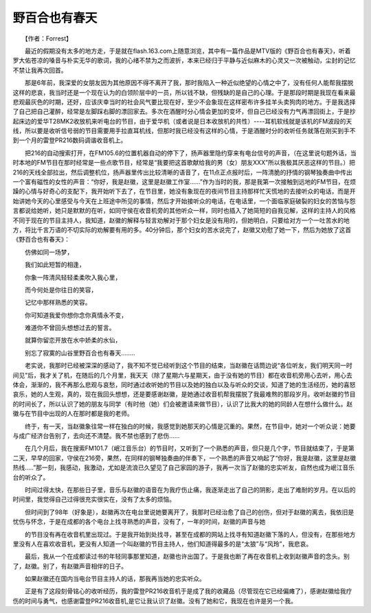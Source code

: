 野百合也有春天
-------------------------------------------

　　【作者：Forrest】

　　最近的假期没有太多的地方走，于是就在flash.163.com上随意浏览，其中有一篇作品是MTV版的《野百合也有春天》，听着罗大佑苍凉的嗓音与朴实无华的歌词，我的心绪不禁为之而波折，本来已经归于平静与近似麻木的心灵又一次被触动，尘封的记忆不禁让我再次回首。

　　那是6年前，我深爱的女朋友因为其他原因不得不离开了我，那时我陷入一种近似绝望的心情之中了，没有任何人能帮我摆脱这样的悲哀，我当时还是一个现在认为的白领阶层中的一员，所以钱不缺，但残缺的是自己的心理。于是那段时期是我现在看来最悲观最灰色的时期，还好，应该庆幸当时的社会风气要比现在好，至少不会象现在这样密布许多挂羊头卖狗肉的地方。于是我选择了自己把自己灌醉，经常是左脚踩右脚的漂回家去。多次在酒醒时分心情会更加的变坏，但自己已经没有力气再漂回街上，于是抄起床边的爱华T28MK2收放机来听电台的节目，由于爱华机（或者说是日本收放机的共性）----耳机软线就是该机的FM波段的天线，所以要是收听信号弱的节目需要用手拉直耳机线，但那时我已经没有这样的心情，于是酒醒时分的收听任务就落在刚买到手不到一个月的雷登PR216数码调谐收音机上。

　　把216的自动搜索打开，在FM105.6的位置机器自动的停下了，扬声器里隐约穿来有电台信号的声音，（在这里说句题外话，当时本地的FM节目在那时经常是一些点歌节目，经常是“我要把这首歌献给我的男（女）朋友XXX”所以我极其厌恶这样的节目。）把216的天线全部拉出，然后调整机位，扬声器里传出比较清晰的语音了，在11点正点报时后，一阵清脆的抒情的钢琴独奏曲中传出一个富有磁性的女性的声音：“你好，我是赵徽，这里是赵徽工作室......”作为当时的我，那是我第一次接触到远地的FM节目，在烦躁的心情与好奇心的支配下，我开始听下去了，在节目里，她没有象现在的夜间节目主持那样忙天慌地的去接听众的电话，而是开始讲她今天的心里感受与今天在上班途中所见的事情，然后才开始接听众的电话，在电话里，一个面临家庭破裂的妇女的苦恼与怨言都说给她听，她只是默默的在听，如同守侯在收音机旁的其他听众一样，同时也插入了她简短的自我见解，这样的主持人的风格不同于现在的节目主持人，我知道，赵徽的解释与轻言劝解对于那个妇女是没有用的，但她明白，只要给对方一个一吐苦水的地方，将比千言万语的不切实际的劝解要有用的多。40分钟后，那个妇女的苦水说完了，赵徽又劝慰了她一下，然后为她放了这首《野百合也有春天》：

　　仿佛如同一场梦，

　　我们如此短暂的相逢，

　　你象一阵清风轻轻柔柔吹入我心里，

　　而今何处是你往日的笑容，

　　记忆中那样熟悉的笑容。

　　你可知道我爱你想你念你真情永不变，

　　难道你不曾回头想想过去的誓言。

　　就算你留恋开放在水中娇柔的水仙，

　　别忘了寂寞的山谷里野百合也有春天........

　　老实说，我那时已经被深深的感动了，我不知不觉已经听到这个节目的结束，当赵徽在话筒边说“各位听友，我们明天同一时间见”后，我才关了机，在随后的几个月里，我天天（除了星期六与星期天，由于没有她的节目）都在收音机旁用心去听，用心去体会，渐渐的，我不再那么悲观与哀愁，同时通过收听她的节目以及她的独白以及与听众的交谈，知道了她的生活经历，她的喜怒哀乐，她的人生观，真的，现在我回头想想，还是要感谢赵徽，是她通过收音机帮我摆脱了我最难熬的那段岁月。收听赵徽的节目的时间长了，所以认识了她的朋友与同学（有时他（她）们会被邀请来做节目），认识了比我大的她的同龄人在想什么做什么。赵徽与在节目中出现的人在那时都是我的老师。

　　终于，有一天，当赵徽象往常一样在独白的时候，我感觉到她那天的心情是沉重的。果然，在节目中，她对一个听众说：她要与成广经济台告别了，去向还不清楚。我不禁也感到了悲伤......

　　在几个月后，我在搜索FM101.7（岷江音乐台）的节目时，又听到了一个熟悉的声音，但只是几个字，节目就结束了，于是第二天，早早的回家，守侯在216旁，果然，在同样的钢琴独奏曲的伴奏下，一个熟悉的声音又响起了“你好，我是赵徽，这里是赵徽热线.....”那一刻，我感动，我激动，尤如是流浪已久望见了自己家园的游子，我再一次当了赵徽的忠实听友，自然也成为岷江音乐台的听众了。

　　时间过得太快，在那些日子里，音乐与赵徽的语音在为我疗伤止痛，我逐渐走出了自己的阴影，走出了难耐的岁月。在以后的时间里，我觉得自己过得很充实很实在，没有了太多的烦恼。

　　但时间到了98年（好象是），赵徽再次在电台里说她要离开了，我那时已经治愈了自己的创伤，但对于赵徽的离去，我依旧是忧伤与怀念，于是在成都的各个电台上找寻熟悉的声音，没有了，一年的时间，赵徽的声音与她

　　的节目没有再在收音机里出现过。于是我开始到处找寻，甚至在成都的网站上找寻有知道赵徽下落的人，但没有，在那些地方里没有人在喜欢收音机，更没有人知道一个叫赵徽的节目主持人，他们知道得最多的是“太狼”与“风玲”，我悲哀。

　　最后，我从一个在成都读过书的年轻同事那里知道，赵徽也许出国了。于是我也断了再在收音机上收到赵徽声音的念头。别了，赵徽。别了，有赵徽声音相伴的日子。

　　如果赵徽还在国内当电台节目主持人的话，那我再当她的忠实听众。

　　正是有了这段刻骨铭心的收听经历，我的雷登PR216收音机于是成了我的收藏品（尽管现在它已经偏瘫了），感谢赵徽给我疗伤的时间与勇气，也感谢雷登PR216收音机,是它让我认识了赵徽。没有了她和它，我现在也许是另一个我。


